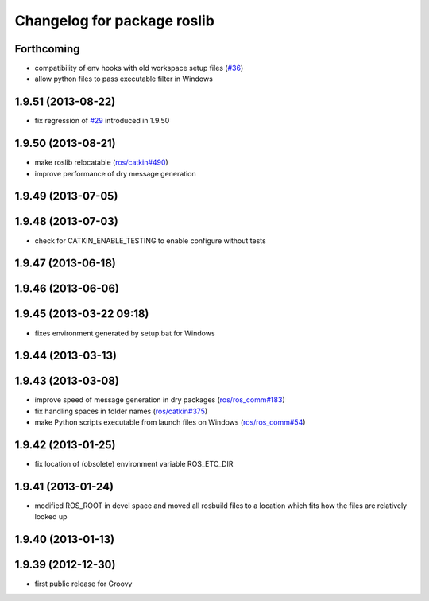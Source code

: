 ^^^^^^^^^^^^^^^^^^^^^^^^^^^^
Changelog for package roslib
^^^^^^^^^^^^^^^^^^^^^^^^^^^^

Forthcoming
-----------
* compatibility of env hooks with old workspace setup files (`#36 <https://github.com/ros/ros/issues/36>`_)
* allow python files to pass executable filter in Windows

1.9.51 (2013-08-22)
-------------------
* fix regression of `#29 <https://github.com/ros/ros/issues/29>`_ introduced in 1.9.50

1.9.50 (2013-08-21)
-------------------
* make roslib relocatable (`ros/catkin#490 <https://github.com/ros/catkin/issues/490>`_)
* improve performance of dry message generation

1.9.49 (2013-07-05)
-------------------

1.9.48 (2013-07-03)
-------------------
* check for CATKIN_ENABLE_TESTING to enable configure without tests

1.9.47 (2013-06-18)
-------------------

1.9.46 (2013-06-06)
-------------------

1.9.45 (2013-03-22 09:18)
-------------------------
* fixes environment generated by setup.bat for Windows

1.9.44 (2013-03-13)
-------------------

1.9.43 (2013-03-08)
-------------------
* improve speed of message generation in dry packages (`ros/ros_comm#183 <https://github.com/ros/ros_comm/issues/183>`_)
* fix handling spaces in folder names (`ros/catkin#375 <https://github.com/ros/catkin/issues/375>`_)
* make Python scripts executable from launch files on Windows (`ros/ros_comm#54 <https://github.com/ros/ros_comm/issues/54>`_)

1.9.42 (2013-01-25)
-------------------
* fix location of (obsolete) environment variable ROS_ETC_DIR

1.9.41 (2013-01-24)
-------------------
* modified ROS_ROOT in devel space and moved all rosbuild files to a location which fits how the files are relatively looked up

1.9.40 (2013-01-13)
-------------------

1.9.39 (2012-12-30)
-------------------
* first public release for Groovy

